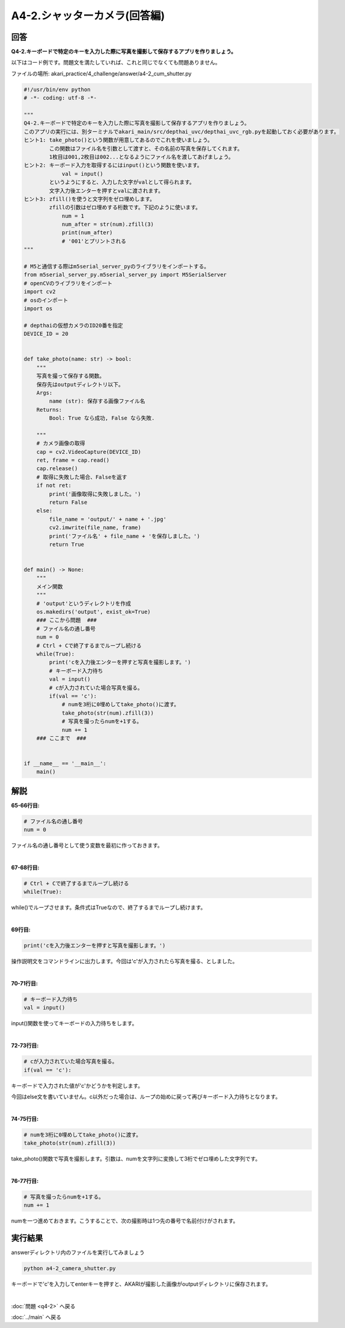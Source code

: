 .. highlight:: python
    :linenothreshold: 10

******************************
A4-2.シャッターカメラ(回答編)
******************************

回答
========

**Q4-2.キーボードで特定のキーを入力した際に写真を撮影して保存するアプリを作りましょう。**

以下はコード例です。問題文を満たしていれば、これと同じでなくても問題ありません。

ファイルの場所: akari_practice/4_challenge/answer/a4-2_cum_shutter.py

.. code-block:: python

    #!/usr/bin/env python
    # -*- coding: utf-8 -*-

    """
    Q4-2.キーボードで特定のキーを入力した際に写真を撮影して保存するアプリを作りましょう。
    このアプリの実行には、別ターミナルでakari_main/src/depthai_uvc/depthai_uvc_rgb.pyを起動しておく必要があります。
    ヒント1: take_photo()という関数が用意してあるのでこれを使いましょう。
            この関数はファイル名を引数として渡すと、その名前の写真を保存してくれます。
            1枚目は001,2枚目は002...となるようにファイル名を渡してあげましょう。
    ヒント2: キーボード入力を取得するにはinput()という関数を使います。
                val = input()
            というようにすると、入力した文字がvalとして得られます。
            文字入力後エンターを押すとvalに渡されます。
    ヒント3: zfill()を使うと文字列をゼロ埋めします。
            zfillの引数はゼロ埋めする桁数です。下記のように使います。
                num = 1
                num_after = str(num).zfill(3)
                print(num_after)
                # '001'とプリントされる
    """

    # M5と通信する際はm5serial_server_pyのライブラリをインポートする。
    from m5serial_server_py.m5serial_server_py import M5SerialServer
    # openCVのライブラリをインポート
    import cv2
    # osのインポート
    import os

    # depthaiの仮想カメラのID20番を指定
    DEVICE_ID = 20


    def take_photo(name: str) -> bool:
        """
        写真を撮って保存する関数。
        保存先はoutputディレクトリ以下。
        Args:
            name (str): 保存する画像ファイル名
        Returns:
            Bool: True なら成功, False なら失敗.

        """
        # カメラ画像の取得
        cap = cv2.VideoCapture(DEVICE_ID)
        ret, frame = cap.read()
        cap.release()
        # 取得に失敗した場合、Falseを返す
        if not ret:
            print('画像取得に失敗しました。')
            return False
        else:
            file_name = 'output/' + name + '.jpg'
            cv2.imwrite(file_name, frame)
            print('ファイル名' + file_name + 'を保存しました。')
            return True


    def main() -> None:
        """
        メイン関数
        """
        # 'output'というディレクトリを作成
        os.makedirs('output', exist_ok=True)
        ### ここから問題  ###
        # ファイル名の通し番号
        num = 0
        # Ctrl + Cで終了するまでループし続ける
        while(True):
            print('cを入力後エンターを押すと写真を撮影します。')
            # キーボード入力待ち
            val = input()
            # cが入力されていた場合写真を撮る。
            if(val == 'c'):
                # numを3桁に0埋めしてtake_photo()に渡す。
                take_photo(str(num).zfill(3))
                # 写真を撮ったらnumを+1する。
                num += 1
        ### ここまで  ###


    if __name__ == '__main__':
        main()



解説
========
**65-66行目:**

.. code-block:: python

    # ファイル名の通し番号
    num = 0

ファイル名の通し番号として使う変数を最初に作っておきます。

|
**67-68行目:**

.. code-block:: python

    # Ctrl + Cで終了するまでループし続ける
    while(True):

while()でループさせます。条件式はTrueなので、終了するまでループし続けます。

|
**69行目:**

.. code-block:: python

    print('cを入力後エンターを押すと写真を撮影します。')

操作説明文をコマンドラインに出力します。今回は'c'が入力されたら写真を撮る、としました。

|
**70-71行目:**

.. code-block:: python

    # キーボード入力待ち
    val = input()

input()関数を使ってキーボードの入力待ちをします。

|
**72-73行目:**

.. code-block:: python

    # cが入力されていた場合写真を撮る。
    if(val == 'c'):

キーボードで入力された値が'c'かどうかを判定します。

今回はelse文を書いていません。c以外だった場合は、ループの始めに戻って再びキーボード入力待ちとなります。

|
**74-75行目:**

.. code-block:: python

    # numを3桁に0埋めしてtake_photo()に渡す。
    take_photo(str(num).zfill(3))

take_photo()関数で写真を撮影します。引数は、numを文字列に変換して3桁でゼロ埋めした文字列です。

|
**76-77行目:**

.. code-block:: python

    # 写真を撮ったらnumを+1する。
    num += 1

numを一つ進めておきます。こうすることで、次の撮影時は1つ先の番号で名前付けがされます。


実行結果
========
answerディレクトリ内のファイルを実行してみましょう

.. code-block:: bash

    python a4-2_camera_shutter.py

キーボードで'c'を入力してenterキーを押すと、AKARIが撮影した画像がoutputディレクトリに保存されます。

|
:doc:`問題 <q4-2>` へ戻る

:doc:`../main` へ戻る
